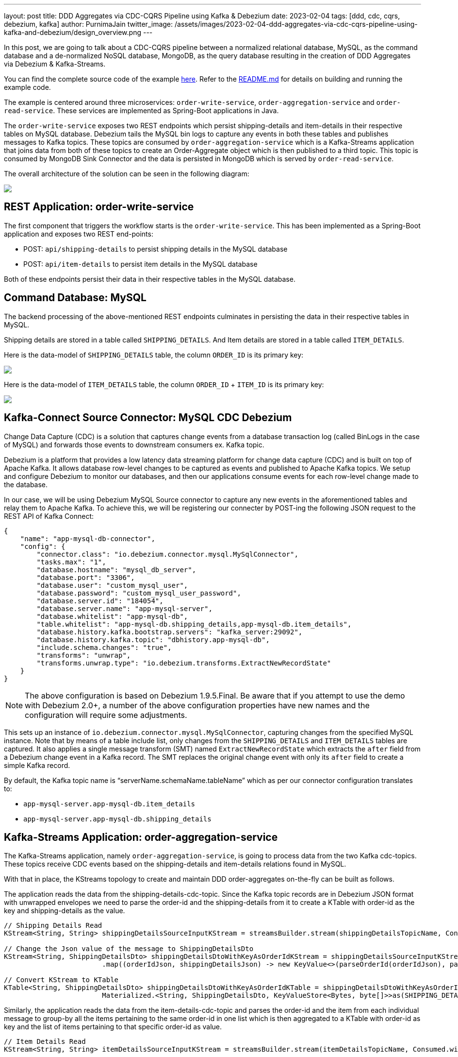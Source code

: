 ---
layout: post
title:  DDD Aggregates via CDC-CQRS Pipeline using Kafka & Debezium
date:   2023-02-04
tags: [ddd, cdc, cqrs, debezium, kafka]
author: PurnimaJain
twitter_image: /assets/images/2023-02-04-ddd-aggregates-via-cdc-cqrs-pipeline-using-kafka-and-debezium/design_overview.png
---

In this post, we are going to talk about a CDC-CQRS pipeline between a normalized relational database, MySQL, as the command database and a de-normalized NoSQL database, MongoDB, as the query database resulting in the creation of DDD Aggregates via Debezium & Kafka-Streams.

+++<!-- more -->+++

You can find the complete source code of the example https://github.com/purnima-jain/cdc-cqrs-pipeline[here]. Refer to the https://github.com/purnima-jain/cdc-cqrs-pipeline/blob/master/README.md[README.md] for details on building and running the example code. 

The example is centered around three microservices: `order-write-service`, `order-aggregation-service` and `order-read-service`. These services are implemented as Spring-Boot applications in Java. 

The `order-write-service` exposes two REST endpoints which persist shipping-details and item-details in their respective tables on MySQL database. Debezium tails the MySQL bin logs to capture any events in both these tables and publishes messages to Kafka topics. These topics are consumed by `order-aggregation-service` which is a Kafka-Streams application that joins data from both of these topics to create an Order-Aggregate object which is then published to a third topic. This topic is consumed by MongoDB Sink Connector and the data is persisted in MongoDB which is served by `order-read-service`.

The overall architecture of the solution can be seen in the following diagram:

[.centered-image.responsive-image]
====
++++
<img src="/assets/images/2023-02-04-ddd-aggregates-via-cdc-cqrs-pipeline-using-kafka-and-debezium/design_overview.png" style="max-width:90%;" class="responsive-image">
++++
====

== REST Application: order-write-service
The first component that triggers the workflow starts is the `order-write-service`. This has been implemented as a Spring-Boot application and exposes two REST end-points:

- POST: `api/shipping-details` to persist shipping details in the MySQL database
- POST: `api/item-details` to persist item details in the MySQL database

Both of these endpoints persist their data in their respective tables in the MySQL database.

== Command Database: MySQL
The backend processing of the above-mentioned REST endpoints culminates in persisting the data in their respective tables in MySQL. 

Shipping details are stored in a table called `SHIPPING_DETAILS`. And Item details are stored in a table called `ITEM_DETAILS`.

Here is the data-model of `SHIPPING_DETAILS` table, the column `ORDER_ID` is its primary key:

[.centered-image.responsive-image]
====
++++
<img src="/assets/images/2023-02-04-ddd-aggregates-via-cdc-cqrs-pipeline-using-kafka-and-debezium/shipping_details_data_model.png" style="max-width:100%;" class="responsive-image">
++++
====

Here is the data-model of `ITEM_DETAILS` table, the column `ORDER_ID` + `ITEM_ID` is its primary key:

[.centered-image.responsive-image]
====
++++
<img src="/assets/images/2023-02-04-ddd-aggregates-via-cdc-cqrs-pipeline-using-kafka-and-debezium/item_details_data_model.png" style="max-width:100%;" class="responsive-image">
++++
====

== Kafka-Connect Source Connector: MySQL CDC Debezium
Change Data Capture (CDC) is a solution that captures change events from a database transaction log (called BinLogs in the case of MySQL) and forwards those events to downstream consumers ex. Kafka topic.

Debezium is a platform that provides a low latency data streaming platform for change data capture (CDC) and is built on top of Apache Kafka. It allows database row-level changes to be captured as events and published to Apache Kafka topics. We setup and configure Debezium to monitor our databases, and then our applications consume events for each row-level change made to the database.

In our case, we will be using Debezium MySQL Source connector to capture any new events in the aforementioned tables and relay them to Apache Kafka. To achieve this, we will be registering our connecter by POST-ing the following JSON request to the REST API of Kafka Connect:

[source,json]
----
{
    "name": "app-mysql-db-connector",
    "config": {
        "connector.class": "io.debezium.connector.mysql.MySqlConnector",
        "tasks.max": "1",
        "database.hostname": "mysql_db_server",
        "database.port": "3306",
        "database.user": "custom_mysql_user",
        "database.password": "custom_mysql_user_password",
        "database.server.id": "184054",
        "database.server.name": "app-mysql-server",
        "database.whitelist": "app-mysql-db",
        "table.whitelist": "app-mysql-db.shipping_details,app-mysql-db.item_details",
        "database.history.kafka.bootstrap.servers": "kafka_server:29092",
        "database.history.kafka.topic": "dbhistory.app-mysql-db",
        "include.schema.changes": "true",
        "transforms": "unwrap",
        "transforms.unwrap.type": "io.debezium.transforms.ExtractNewRecordState"
    }
}
----

[NOTE]
====
The above configuration is based on Debezium 1.9.5.Final.
Be aware that if you attempt to use the demo with Debezium 2.0+, a number of the above configuration properties have new names and the configuration will require some adjustments.
====

This sets up an instance of `io.debezium.connector.mysql.MySqlConnector`, capturing changes from the specified MySQL instance. Note that by means of a table include list, only changes from the `SHIPPING_DETAILS` and `ITEM_DETAILS` tables are captured. It also applies a single message transform (SMT) named `ExtractNewRecordState` which extracts the `after` field from a Debezium change event in a Kafka record. The SMT replaces the original change event with only its `after` field to create a simple Kafka record.

By default, the Kafka topic name is “serverName.schemaName.tableName” which as per our connector configuration translates to:

- `app-mysql-server.app-mysql-db.item_details`
- `app-mysql-server.app-mysql-db.shipping_details`

== Kafka-Streams Application: order-aggregation-service
The Kafka-Streams application, namely `order-aggregation-service`, is going to process data from the two Kafka cdc-topics. These topics receive CDC events based on the shipping-details and item-details relations found in MySQL.

With that in place, the KStreams topology to create and maintain DDD order-aggregates on-the-fly can be built as follows. 

The application reads the data from the shipping-details-cdc-topic. Since the Kafka topic records are in Debezium JSON format with unwrapped envelopes we need to parse the order-id and the shipping-details from it to create a KTable with order-id as the key and shipping-details as the value.

[source,java]
----
// Shipping Details Read
KStream<String, String> shippingDetailsSourceInputKStream = streamsBuilder.stream(shippingDetailsTopicName, Consumed.with(STRING_SERDE, STRING_SERDE));

// Change the Json value of the message to ShippingDetailsDto
KStream<String, ShippingDetailsDto> shippingDetailsDtoWithKeyAsOrderIdKStream = shippingDetailsSourceInputKStream
			.map((orderIdJson, shippingDetailsJson) -> new KeyValue<>(parseOrderId(orderIdJson), parseShippingDetails(shippingDetailsJson)));

// Convert KStream to KTable
KTable<String, ShippingDetailsDto> shippingDetailsDtoWithKeyAsOrderIdKTable = shippingDetailsDtoWithKeyAsOrderIdKStream.toTable(
			Materialized.<String, ShippingDetailsDto, KeyValueStore<Bytes, byte[]>>as(SHIPPING_DETAILS_DTO_STATE_STORE).withKeySerde(STRING_SERDE).withValueSerde(SHIPPING_DETAILS_DTO_SERDE));			
----

Similarly, the application reads the data from the item-details-cdc-topic and parses the order-id and the item from each individual message to group-by all the items pertaining to the same order-id in one list which is then aggregated to a KTable with order-id as key and the list of items pertaining to that specific order-id as value.

[source,java]
----
// Item Details Read
KStream<String, String> itemDetailsSourceInputKStream = streamsBuilder.stream(itemDetailsTopicName, Consumed.with(STRING_SERDE, STRING_SERDE));

// Change the Key of the message from ItemId + OrderId to only OrderId and parse the Json value to ItemDto
KStream<String, ItemDto> itemDtoWithKeyAsOrderIdKStream = itemDetailsSourceInputKStream
			.map((itemIdOrderIdJson, itemDetailsJson) -> new KeyValue<>(parseOrderId(itemIdOrderIdJson), parseItemDetails(itemDetailsJson)));

// Group all the ItemDtos for each OrderId
KGroupedStream<String, ItemDto> itemDtoWithKeyAsOrderIdKGroupedStream = itemDtoWithKeyAsOrderIdKStream.groupByKey(Grouped.with(STRING_SERDE, ITEM_DTO_SERDE));		

// Aggregate all the ItemDtos pertaining to each OrderId in a list
KTable<String, ArrayList<ItemDto>> itemDtoListWithKeyAsOrderIdKTable = itemDtoWithKeyAsOrderIdKGroupedStream.aggregate(
		(Initializer<ArrayList<ItemDto>>) ArrayList::new,
		(orderId, itemDto, itemDtoList) -> addItemToList(itemDtoList, itemDto),
		Materialized.<String, ArrayList<ItemDto>, KeyValueStore<Bytes, byte[]>>as(ITEM_DTO_STATE_STORE).withKeySerde(STRING_SERDE).withValueSerde(ITEM_DTO_ARRAYLIST_SERDE));
----

With both the KTables having order-id as the key, it’s easy enough to join them using order-id to create an aggregate called Order-Aggregate. Order-Aggregate is a composite object created by assimilating data from both the shipping-details as well as the item-details. This Order-Aggregate is then written to an order-aggregate Kafka topic.

[source,java]
----
// Joining the two tables: shippingDetailsDtoWithKeyAsOrderIdKTable and itemDtoListWithKeyAsOrderIdKTable
ValueJoiner<ShippingDetailsDto, ArrayList<ItemDto>, OrderAggregate> shippingDetailsAndItemListJoiner = (shippingDetailsDto, itemDtoList) -> instantiateOrderAggregate(shippingDetailsDto, itemDtoList);
KTable<String, OrderAggregate> orderAggregateKTable = shippingDetailsDtoWithKeyAsOrderIdKTable.join(itemDtoListWithKeyAsOrderIdKTable, shippingDetailsAndItemListJoiner);

// Outputting to Kafka Topic
orderAggregateKTable.toStream().to(orderAggregateTopicName, Produced.with(STRING_SERDE, ORDER_AGGREGATE_SERDE));
----

== Kafka-Connect Sink Connector: MongoDB Connector
The sink connector is a Kafka Connect connector that reads data from Apache Kafka and writes data to some data-store. Using a MongoDB sink connector, it is easy to have the DDD aggregates written into MongoDB. All it needs is a configuration which can be posted to the REST API of Kafka Connect in order to run the connector.

[source,json]
----
{
    "name": "app-mongo-sink-connector",
    "config": {
        "connector.class": "com.mongodb.kafka.connect.MongoSinkConnector",
        "topics": "order_aggregate",
        "connection.uri": "mongodb://root_mongo_user:root_mongo_user_password@mongodb_server:27017",
        "key.converter": "org.apache.kafka.connect.storage.StringConverter",
        "value.converter": "org.apache.kafka.connect.json.JsonConverter",
        "value.converter.schemas.enable": false,
        "database": "order_db",
        "collection": "order",
        "document.id.strategy.overwrite.existing": "true",
        "document.id.strategy": "com.mongodb.kafka.connect.sink.processor.id.strategy.ProvidedInKeyStrategy",
        "transforms": "hk,hv",
        "transforms.hk.type": "org.apache.kafka.connect.transforms.HoistField$Key",
        "transforms.hk.field": "_id",
        "transforms.hv.type": "org.apache.kafka.connect.transforms.HoistField$Value",
        "transforms.hv.field": "order"
    }
}
----

== Query Database: MongoDB
The DDD aggregate is written to the database `order_db` in the collection `order` on MongoDB. The order-id becomes the `_id` of the table and the `order` column stores the order-aggregate as JSON.

== REST Application: order-read-service
The Order Aggregate persisted in MongoDB is served via a REST endpoint in `order-read-service`. 

- GET: `api/order/{order-id}` to retrieve the order from the MongoDB database

== Execution Instructions
The complete source code for this blog post is provided https://github.com/purnima-jain/cdc-cqrs-pipeline[here] in Github. Begin by cloning this repository and changing into the `cdc-cqrs-pipeline` directory. The project provides a Docker Compose file with services for all the components:

- MySQL
- Adminer (formerly known as phpMinAdmin), to manage MySQL via browser
- MongoDB
- Mongo Express, to manage MongoDB via browser
- Zookeeper
- Confluent Kafka
- Kafka Connect

Once all services have started, register an instance of the Debezium MySQL connector & MongoDB Connector by executing the `Create-MySQL-Debezium-Connector` and `Create-MongoDB-Sink-Connector` request respectively from `cdc-cqrs-pipeline.postman_collection.json`. Execute the request `Get-All-Connectors` to verify that the connectors have been properly created.

Change into the individual directories and spin-up the three Spring-Boot applications:

- `order-write-service`: runs on port no `8070`
- `order-aggregation-service`: runs on port no `8071`
- `order-read-service`: runs on port no `8072`

With this, our setup is complete.

To test the application, execute the request `Post-Shipping-Details` from the postman collection to insert shipping-details and `Post-Item-Details` to insert item-details for a particular order id.

Finally, execute the `Get-Order-By-Order-Id` request in the postman collection to retrieve the complete Order Aggregate.

== Summary
Apache Kafka acts as a highly scalable and reliable backbone for the messaging amongst the services. Putting Apache Kafka into the center of the overall architecture also ensures a decoupling of involved services. If for instance single components of the solution fail or are not available for some time, events will simply be processed later on: after a restart, the Debezium connector will continue to tail the relevant tables from the point where it left off before. Similarly, any consumer will continue to process topics from its previous offset. By keeping track of already successfully processed messages, duplicates can be detected and excluded from repeated handling.

Naturally, such event pipeline between different services is eventually consistent, i.e. consumers such as the order-read-service may lag a bit behind producers such as the order-write-service. Usually, that’s just fine, though, and can be handled in terms of the application’s business logic. Also, end-to-end delays of the overall solution are typically low (seconds or even sub-second range), thanks to log-based change data capture which allows for emission of events in near-realtime.


